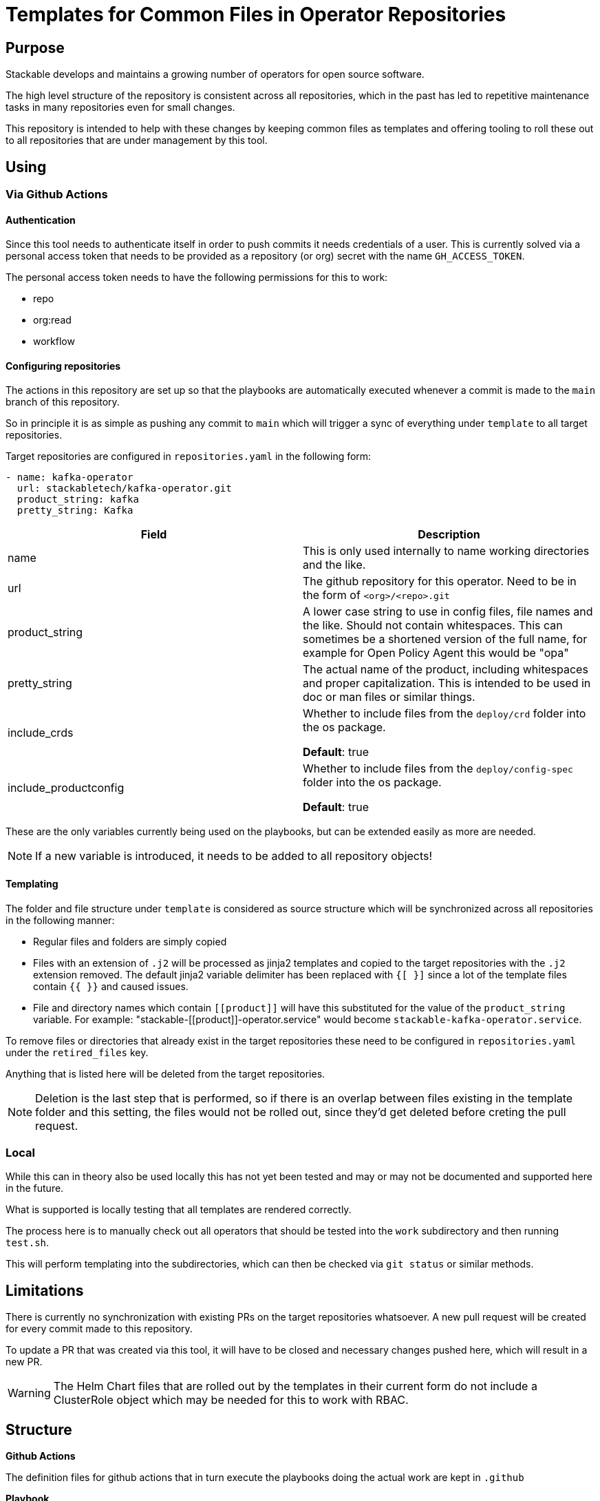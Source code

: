 = Templates for Common Files in Operator Repositories

== Purpose
Stackable develops and maintains a growing number of operators for open source software.

The high level structure of the repository is consistent across all repositories, which in the past has led to repetitive maintenance tasks in many repositories even for small changes.

This repository is intended to help with these changes by keeping common files as templates and offering tooling to roll these out to all repositories that are under management by this tool.

== Using
=== Via Github Actions
==== Authentication
Since this tool needs to authenticate itself in order to push commits it needs credentials of a user.
This is currently solved via a personal access token that needs to be provided as a repository (or org) secret with the name `GH_ACCESS_TOKEN`.

The personal access token needs to have the following permissions for this to work:

- repo
- org:read
- workflow

==== Configuring repositories
The actions in this repository are set up so that the playbooks are automatically executed whenever a commit is made to the `main` branch of this repository.

So in principle it is as simple as pushing any commit to `main` which will trigger a sync of everything under `template` to all target repositories.

Target repositories are configured in `repositories.yaml` in the following form:

----
- name: kafka-operator
  url: stackabletech/kafka-operator.git
  product_string: kafka
  pretty_string: Kafka
----

|===
|Field |Description

|name
|This is only used internally to name working directories and the like.

|url
|The github repository for this operator. Need to be in the form of `<org>/<repo>.git`

|product_string
| A lower case string to use in config files, file names and the like. Should not contain whitespaces. This can sometimes be a shortened version of the full name, for example for Open Policy Agent this would be "opa"

|pretty_string
| The actual name of the product, including whitespaces and proper capitalization. This is intended to be used in doc or man files or similar things.

|include_crds
| Whether to include files from the `deploy/crd` folder into the os package.

*Default*: true

|include_productconfig
| Whether to include files from the `deploy/config-spec` folder into the os package.

*Default*: true
|===



These are the only variables currently being used on the playbooks, but can be extended easily as more are needed.

NOTE: If a new variable is introduced, it needs to be added to all repository objects!

==== Templating
The folder and file structure under `template` is considered as source structure which will be synchronized across all repositories in the following manner:

* Regular files and folders are simply copied
* Files with an extension of `.j2` will be processed as jinja2 templates and copied to the target repositories with the `.j2` extension removed. The default jinja2 variable delimiter has been replaced with `{[ }]` since a lot of the template files contain `{{  }}` and caused issues.
* File and directory names which contain `\[[product]]` will have this substituted for the value of the `product_string` variable. For example: "stackable-\[[product]]-operator.service" would become `stackable-kafka-operator.service`.

To remove files or directories that already exist in the target repositories these need to be configured in `repositories.yaml` under the `retired_files` key.

Anything that is listed here will be deleted from the target repositories.

NOTE: Deletion is the last step that is performed, so if there is an overlap between files existing in the template folder and this setting, the files would not be rolled out, since they'd get deleted before creting the pull request.

=== Local
While this can in theory also be used locally this has not yet been tested and may or may not be documented and supported here in the future.

What is supported is locally testing that all templates are rendered correctly.

The process here is to manually check out all operators that should be tested into the `work` subdirectory and then running `test.sh`.

This will perform templating into the subdirectories, which can then be checked via `git status` or similar methods.

== Limitations
There is currently no synchronization with existing PRs on the target repositories whatsoever. A new pull request will be created for every commit made to this repository.

To update a PR that was created via this tool, it will have to be closed and necessary changes pushed here, which will result in a new PR.

WARNING: The Helm Chart files that are rolled out by the templates in their current form do not include a ClusterRole object which may be needed for this to work with RBAC.

== Structure
**Github Actions**

The definition files for github actions that in turn execute the playbooks doing the actual work are kept in `.github` 

**Playbook**

`playbook` contains the ansible playbook which is executed to perform the needed changes.

**Templates**

Everything under the top level folder `template`  is replicated to the target repositories.

**Configuration**

All user-facing configuration is kept in `repositories.yaml`.

Additional settings can be found in `playbook/group_vars/all`, but these are not intended to be freely changed and should be treated with care.

